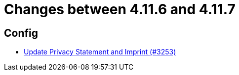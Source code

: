 = Changes between 4.11.6 and 4.11.7

== Config

* link:https://www.github.com/ls1intum/Artemis/commit/7c32a1d726000cf059970496739c5f870700da09[Update Privacy Statement and Imprint (#3253)]


